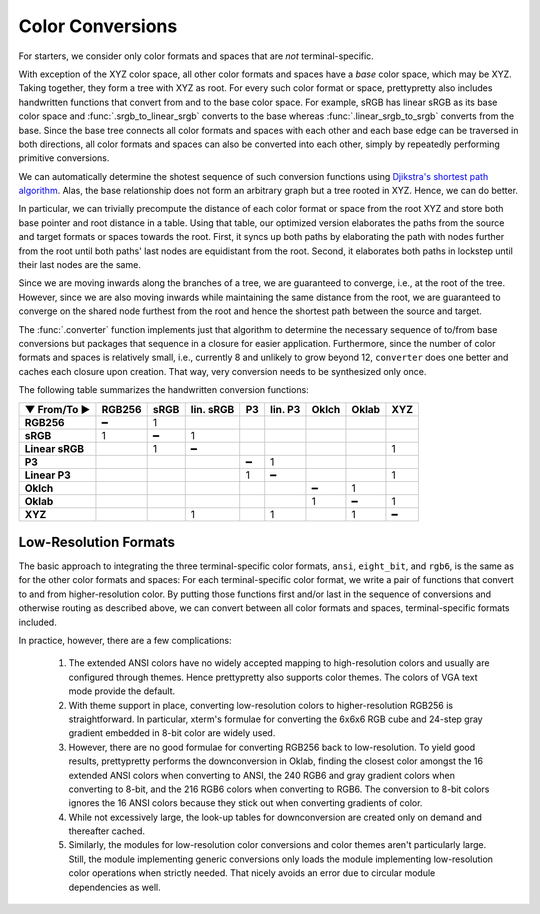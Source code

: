 Color Conversions
=================

For starters, we consider only color formats and spaces that are *not*
terminal-specific.

With exception of the XYZ color space, all other color formats and spaces have a
*base* color space, which may be XYZ. Taking together, they form a tree with XYZ
as root. For every such color format or space, prettypretty also includes
handwritten functions that convert from and to the base color space. For
example, sRGB has linear sRGB as its base color space and
:func:`.srgb_to_linear_srgb` converts to the base whereas
:func:`.linear_srgb_to_srgb` converts from the base. Since the base tree
connects all color formats and spaces with each other and each base edge can be
traversed in both directions, all color formats and spaces can also be converted
into each other, simply by repeatedly performing primitive conversions.

We can automatically determine the shotest sequence of such conversion functions
using `Djikstra's shortest path algorithm
<https://en.wikipedia.org/wiki/Dijkstra%27s_algorithm>`_. Alas, the base
relationship does not form an arbitrary graph but a tree rooted in XYZ. Hence,
we can do better.

In particular, we can trivially precompute the distance of each color format or
space from the root XYZ and store both base pointer and root distance in a
table. Using that table, our optimized version elaborates the paths from the
source and target formats or spaces towards the root. First, it syncs up both
paths by elaborating the path with nodes further from the root until both paths'
last nodes are equidistant from the root. Second, it elaborates both paths in
lockstep until their last nodes are the same.

Since we are moving inwards along the branches of a tree, we are guaranteed to
converge, i.e., at the root of the tree. However, since we are also moving
inwards while maintaining the same distance from the root, we are guaranteed to
converge on the shared node furthest from the root and hence the shortest path
between the source and target.

The :func:`.converter` function implements just that algorithm to determine the
necessary sequence of to/from base conversions but packages that sequence in a
closure for easier application. Furthermore, since the number of color formats
and spaces is relatively small, i.e., currently 8 and unlikely to grow beyond
12, ``converter`` does one better and caches each closure upon creation. That
way, very conversion needs to be synthesized only once.

The following table summarizes the handwritten conversion functions:

===============  ======  ====  =========  ==  =======  =====  =====  ===
▼ From/To ►      RGB256  sRGB  lin. sRGB  P3  lin. P3  Oklch  Oklab  XYZ
===============  ======  ====  =========  ==  =======  =====  =====  ===
**RGB256**            ━     1
**sRGB**              1     ━          1
**Linear sRGB**             1          ━                               1
**P3**                                     ━       1
**Linear P3**                              1       ━                   1
**Oklch**                                                  ━      1
**Oklab**                                                  1      ━    1
**XYZ**                                1           1              1    ━
===============  ======  ====  =========  ==  =======  =====  =====  ===


Low-Resolution Formats
----------------------

The basic approach to integrating the three terminal-specific color formats,
``ansi``, ``eight_bit``, and ``rgb6``, is the same as for the other color
formats and spaces: For each terminal-specific color format, we write a pair of
functions that convert to and from higher-resolution color. By putting those
functions first and/or last in the sequence of conversions and otherwise routing
as described above, we can convert between all color formats and spaces,
terminal-specific formats included.

In practice, however, there are a few complications:

 1. The extended ANSI colors have no widely accepted mapping to high-resolution
    colors and usually are configured through themes. Hence prettypretty also
    supports color themes. The colors of VGA text mode provide the default.
 2. With theme support in place, converting low-resolution colors to
    higher-resolution RGB256 is straightforward. In particular, xterm's formulae
    for converting the 6x6x6 RGB cube and 24-step gray gradient embedded in
    8-bit color are widely used.
 3. However, there are no good formulae for converting RGB256 back to
    low-resolution. To yield good results, prettypretty performs the
    downconversion in Oklab, finding the closest color amongst the 16 extended
    ANSI colors when converting to ANSI, the 240 RGB6 and gray gradient colors
    when converting to 8-bit, and the 216 RGB6 colors when converting to RGB6.
    The conversion to 8-bit colors ignores the 16 ANSI colors because they stick
    out when converting gradients of color.
 4. While not excessively large, the look-up tables for downconversion are
    created only on demand and thereafter cached.
 5. Similarly, the modules for low-resolution color conversions and color themes
    aren't particularly large. Still, the module implementing generic
    conversions only loads the module implementing low-resolution color
    operations when strictly needed. That nicely avoids an error due to circular
    module dependencies as well.
